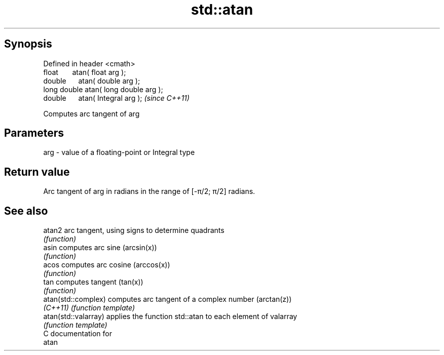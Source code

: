 .TH std::atan 3 "Apr 19 2014" "1.0.0" "C++ Standard Libary"
.SH Synopsis
   Defined in header <cmath>
   float       atan( float arg );
   double      atan( double arg );
   long double atan( long double arg );
   double      atan( Integral arg );     \fI(since C++11)\fP

   Computes arc tangent of arg

.SH Parameters

   arg - value of a floating-point or Integral type

.SH Return value

   Arc tangent of arg in radians in the range of [-π/2; π/2] radians.

.SH See also

   atan2               arc tangent, using signs to determine quadrants
                       \fI(function)\fP
   asin                computes arc sine (arcsin(x))
                       \fI(function)\fP
   acos                computes arc cosine (arccos(x))
                       \fI(function)\fP
   tan                 computes tangent (tan(x))
                       \fI(function)\fP
   atan(std::complex)  computes arc tangent of a complex number (arctan(z))
   \fI(C++11)\fP             \fI(function template)\fP
   atan(std::valarray) applies the function std::atan to each element of valarray
                       \fI(function template)\fP
   C documentation for
   atan
